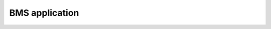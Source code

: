 BMS application
===============

.. doxygenfile:: include/bms/bms_common.h
   :project: app

.. doxygenfile:: include/bms/bms.h
   :project: app
